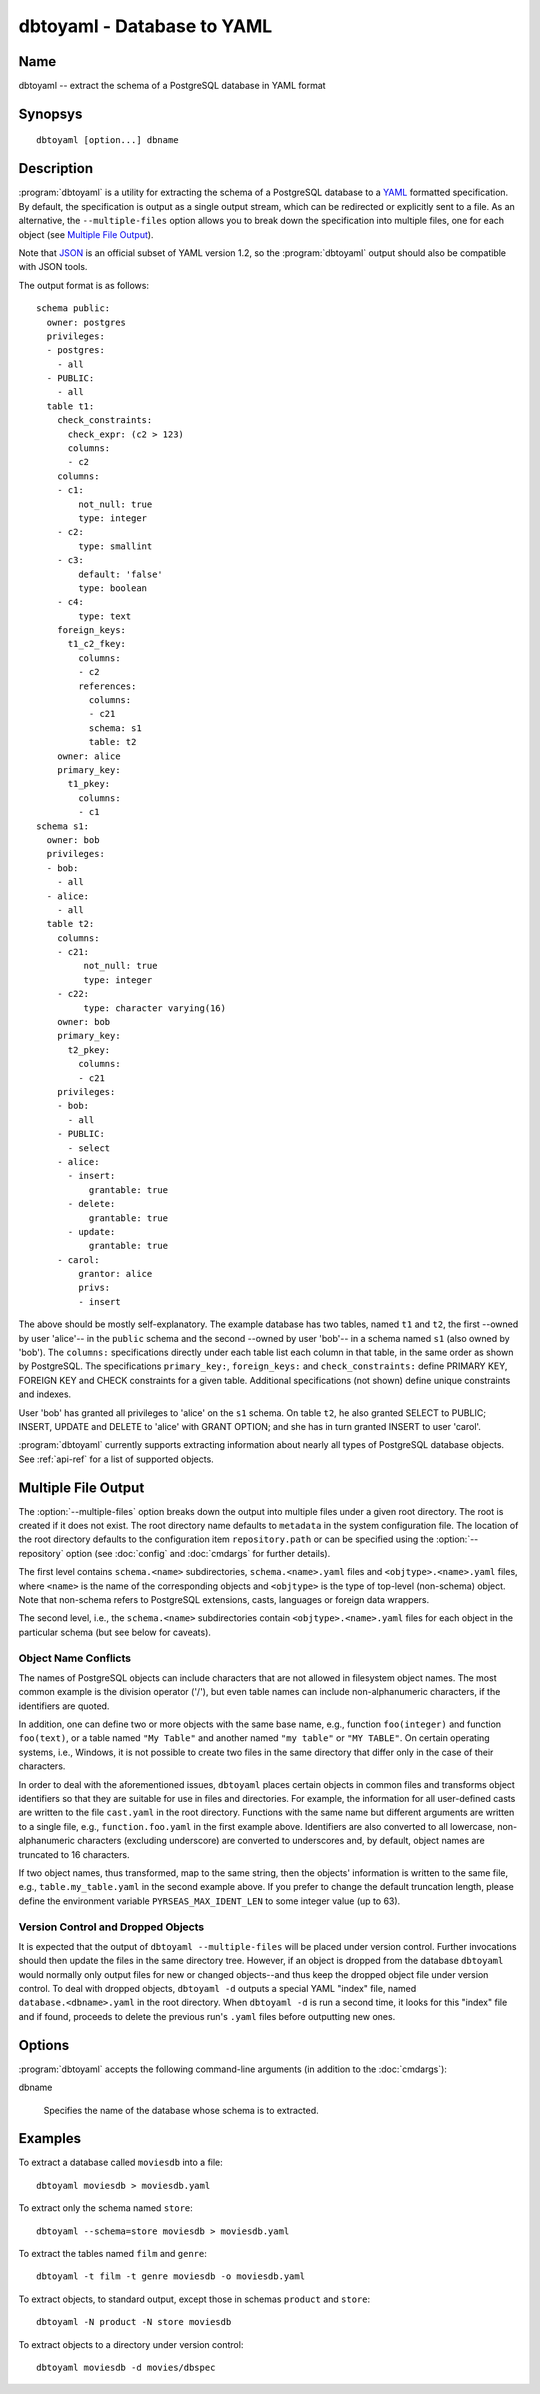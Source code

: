 dbtoyaml - Database to YAML
===========================

Name
----

dbtoyaml -- extract the schema of a PostgreSQL database in YAML format

Synopsys
--------

::

   dbtoyaml [option...] dbname

Description
-----------

:program:`dbtoyaml` is a utility for extracting the schema of a
PostgreSQL database to a `YAML <http://yaml.org>`_ formatted
specification.  By default, the specification is output as a single
output stream, which can be redirected or explicitly sent to a file.
As an alternative, the ``--multiple-files`` option allows you to break
down the specification into multiple files, one for each object (see
`Multiple File Output`_).

Note that `JSON <http://json.org/>`_ is an official
subset of YAML version 1.2, so the :program:`dbtoyaml` output should
also be compatible with JSON tools.

The output format is as follows::

 schema public:
   owner: postgres
   privileges:
   - postgres:
     - all
   - PUBLIC:
     - all
   table t1:
     check_constraints:
       check_expr: (c2 > 123)
       columns:
       - c2
     columns:
     - c1:
         not_null: true
         type: integer
     - c2:
         type: smallint
     - c3:
         default: 'false'
         type: boolean
     - c4:
         type: text
     foreign_keys:
       t1_c2_fkey:
         columns:
         - c2
         references:
           columns:
           - c21
           schema: s1 
           table: t2
     owner: alice
     primary_key:
       t1_pkey:
         columns:
         - c1
 schema s1:
   owner: bob
   privileges:
   - bob:
     - all
   - alice:
     - all
   table t2:
     columns:
     - c21:
          not_null: true
          type: integer
     - c22:
          type: character varying(16)
     owner: bob
     primary_key:
       t2_pkey:
         columns:
         - c21
     privileges:
     - bob:
       - all
     - PUBLIC:
       - select
     - alice:
       - insert:
           grantable: true
       - delete:
           grantable: true
       - update:
           grantable: true
     - carol:
         grantor: alice
         privs:
         - insert


The above should be mostly self-explanatory. The example database has
two tables, named ``t1`` and ``t2``, the first --owned by user
'alice'-- in the ``public`` schema and the second --owned by user
'bob'-- in a schema named ``s1`` (also owned by 'bob').
The ``columns:`` specifications directly under each table list each
column in that table, in the same order as shown by PostgreSQL. The
specifications ``primary_key:``, ``foreign_keys:`` and
``check_constraints:`` define PRIMARY KEY, FOREIGN KEY and CHECK
constraints for a given table. Additional specifications (not shown)
define unique constraints and indexes.

User 'bob' has granted all privileges to 'alice' on the ``s1`` schema.
On table ``t2``, he also granted SELECT to PUBLIC; INSERT, UPDATE and
DELETE to 'alice' with GRANT OPTION; and she has in turn granted
INSERT to user 'carol'.

:program:`dbtoyaml` currently supports extracting information about
nearly all types of PostgreSQL database objects.  See :ref:`api-ref`
for a list of supported objects.

Multiple File Output
--------------------

.. program:: dbtoyaml

The :option:`--multiple-files` option breaks down the output into
multiple files under a given root directory.  The root is created if
it does not exist.  The root directory name defaults to ``metadata``
in the system configuration file.  The location of the root directory
defaults to the configuration item ``repository.path`` or can be
specified using the :option:`--repository` option (see :doc:`config`
and :doc:`cmdargs` for further details).

The first level contains ``schema.<name>`` subdirectories,
``schema.<name>.yaml`` files and ``<objtype>.<name>.yaml`` files,
where ``<name>`` is the name of the corresponding objects and
``<objtype>`` is the type of top-level (non-schema) object.  Note that
non-schema refers to PostgreSQL extensions, casts, languages or
foreign data wrappers.

The second level, i.e., the ``schema.<name>`` subdirectories contain
``<objtype>.<name>.yaml`` files for each object in the particular
schema (but see below for caveats).

Object Name Conflicts
~~~~~~~~~~~~~~~~~~~~~

The names of PostgreSQL objects can include characters that are not
allowed in filesystem object names.  The most common example is the
division operator ('/'), but even table names can include
non-alphanumeric characters, if the identifiers are quoted.

In addition, one can define two or more objects with the same base
name, e.g., function ``foo(integer)`` and function ``foo(text)``, or a
table named ``"My Table"`` and another named ``"my table"`` or
``"MY TABLE"``. On certain operating systems, i.e., Windows, it is not
possible to create two files in the same directory that differ only in
the case of their characters.

In order to deal with the aforementioned issues, ``dbtoyaml`` places
certain objects in common files and transforms object identifiers so
that they are suitable for use in files and directories.  For example,
the information for all user-defined casts are written to the file
``cast.yaml`` in the root directory.  Functions with the same name but
different arguments are written to a single file, e.g.,
``function.foo.yaml`` in the first example above.  Identifiers are
also converted to all lowercase, non-alphanumeric characters
(excluding underscore) are converted to underscores and, by default,
object names are truncated to 16 characters.

If two object names, thus transformed, map to the same string, then
the objects' information is written to the same file, e.g.,
``table.my_table.yaml`` in the second example above.  If you prefer to
change the default truncation length, please define the environment
variable ``PYRSEAS_MAX_IDENT_LEN`` to some integer value (up to 63).

Version Control and Dropped Objects
~~~~~~~~~~~~~~~~~~~~~~~~~~~~~~~~~~~

It is expected that the output of ``dbtoyaml --multiple-files`` will
be placed under version control.  Further invocations should then
update the files in the same directory tree.  However, if an object is
dropped from the database ``dbtoyaml`` would normally only output
files for new or changed objects--and thus keep the dropped object
file under version control.  To deal with dropped objects, ``dbtoyaml
-d`` outputs a special YAML "index" file, named
``database.<dbname>.yaml`` in the root directory.  When ``dbtoyaml
-d`` is run a second time, it looks for this "index" file and if
found, proceeds to delete the previous run's ``.yaml`` files before
outputting new ones.

Options
-------

:program:`dbtoyaml` accepts the following command-line arguments (in
addition to the :doc:`cmdargs`):

dbname

    Specifies the name of the database whose schema is to extracted.

.. cmdoption:: -m, --multiple-files

    Extracts the schema to a two-level directory tree.  See `Multiple
    File Output`_ above.

.. cmdoption:: -n <schema>
               --schema <schema>

    Extracts only a schema matching `schema`. By default, all schemas
    are extracted. Multiple schemas can be extracted by using multiple
    ``-n`` switches. Note that normally all objects that belong to the
    schema are extracted as well, unless excluded otherwise.

.. cmdoption:: -N <schema>
               --exclude-schema <schema>

    Does not extract schema matching `schema`.  This can be given more
    than once to exclude several schemas.

.. cmdoption:: -O, --no-owner

    Do not output object ownership information.  By default, as seen
    in the sample output above, database objects (schemas, tables,
    etc.) that can be owned by some user, are shown with an "owner:
    *username*" element.  The :option:`-O` switch suppresses all those
    lines.

.. cmdoption:: -t <table>
               --table <table>

    Extract only tables matching `table`.  Multiple tables can be
    extracted by using multiple :option:`-t` switches.  Note that
    selecting a table may cause other objects, such as an owned
    sequence, to be extracted as well

.. cmdoption:: -T <table>
               --exclude-table <table>

    Do not extract tables matching `table`.  Multiple tables can be
    excluded by using multiple :option:`-T` switches.

.. cmdoption:: -x, --no-privileges

    Do not output access privilege information.  By default, as seen
    in the sample output above, if specific GRANTs have been issued on
    various objects (schemas, tables, etc.), the privileges are shown
    under each object.  The :option:`-x` switch suppresses all those
    lines.

Examples
--------

To extract a database called ``moviesdb`` into a file::

  dbtoyaml moviesdb > moviesdb.yaml

To extract only the schema named ``store``::

  dbtoyaml --schema=store moviesdb > moviesdb.yaml

To extract the tables named ``film`` and ``genre``::

  dbtoyaml -t film -t genre moviesdb -o moviesdb.yaml

To extract objects, to standard output, except those in schemas
``product`` and ``store``::

  dbtoyaml -N product -N store moviesdb

To extract objects to a directory under version control::

  dbtoyaml moviesdb -d movies/dbspec
